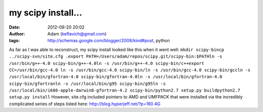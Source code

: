 my scipy install...
###################
:date: 2012-09-20 20:02
:author: Adam (keflavich@gmail.com)
:tags: http://schemas.google.com/blogger/2008/kind#post, python

As far as I was able to reconstruct, my scipy install looked like this
when it went well:
``mkdir scipy-bincp ../scipy-svn/site.cfg .export PATH=/Users/adam/repos/scipy.git/scipy-bin:$PATHln -s /usr/bin/g++-4.0 scipy-bin/g++-4.0ln -s /usr/bin/g++-4.0 scipy-bin/c++export CC=/usr/bin/gcc-4.0 ln -s /usr/bin/gcc-4.0 scipy-bin/ln -s /usr/bin/gcc-4.0 scipy-bin/gccln -s /usr/local/bin/gfortran-4.0 scipy-bin/gfortran-4.0ln -s /usr/local/bin/gfortran-4.0 scipy-bin/gfortranln -s /usr/local/bin/g95 scipy-bin/g95ln -s /usr/local/bin/i686-apple-darwin8-gfortran-4.2 scipy-bin/python2.7 setup.py buildpython2.7 setup.py install``
However, site.cfg included pointers to AMD and UMFPACK that were
installed via the incredibly complicated series of steps listed here:
`http://blog.hyperjeff.net/?p=160`_
`AG`_

.. _`http://blog.hyperjeff.net/?p=160`: http://blog.hyperjeff.net/?p=160
.. _AG: http://casa.colorado.edu/~ginsbura/index.htm
